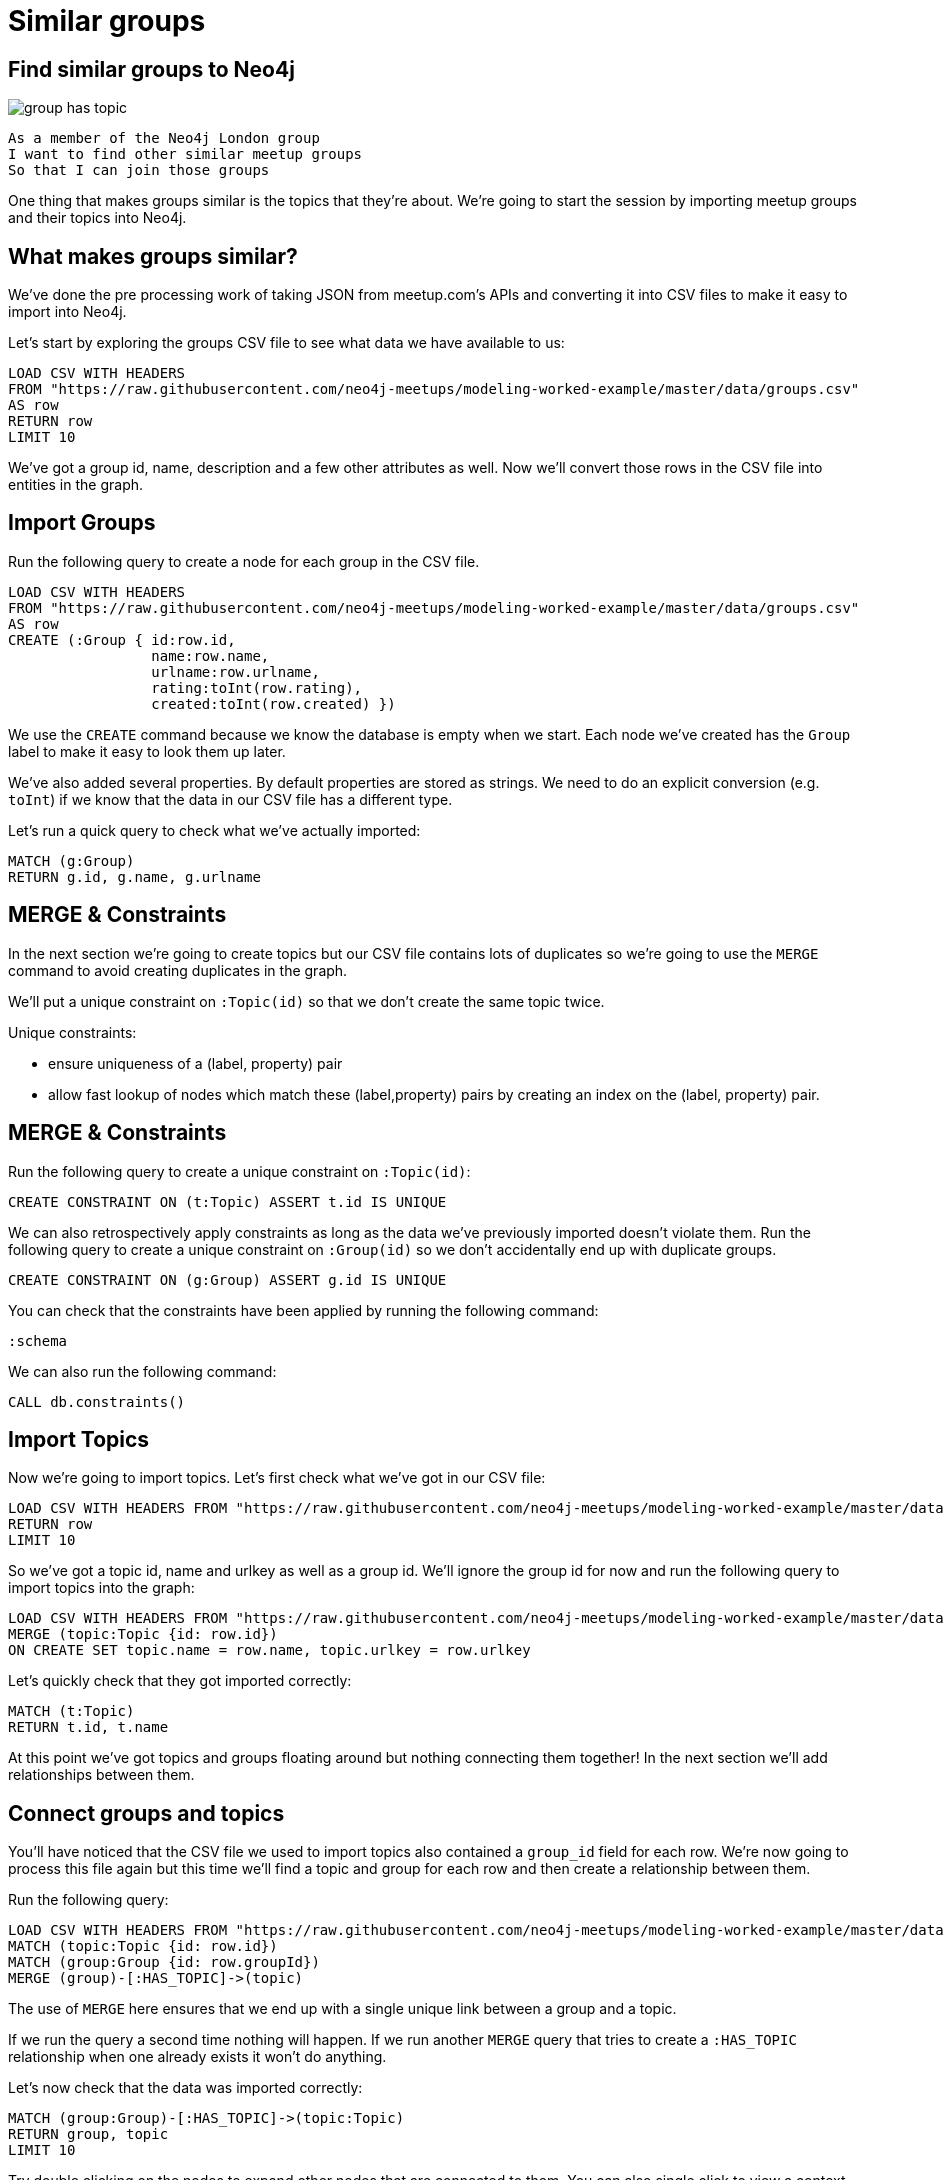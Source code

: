 = Similar groups
:csv-url: https://raw.githubusercontent.com/neo4j-meetups/modeling-worked-example/master/data/
:icons: font

== Find similar groups to Neo4j

image::{img}/group_has_topic.png[]

[verse]
____
As a member of the Neo4j London group
I want to find other similar meetup groups
So that I can join those groups
____

One thing that makes groups similar is the topics that they’re about.
We're going to start the session by importing meetup groups and their topics into Neo4j.

== What makes groups similar?

We've done the pre processing work of taking JSON from meetup.com's APIs and converting it into CSV files to make it easy to import into Neo4j.

Let's start by exploring the groups CSV file to see what data we have available to us:

[source,cypher,subs=attributes]
----
LOAD CSV WITH HEADERS
FROM "{csv-url}groups.csv"
AS row
RETURN row
LIMIT 10
----

We've got a group id, name, description and a few other attributes as well.
Now we'll convert those rows in the CSV file into entities in the graph.

== Import Groups

Run the following query to create a node for each group in the CSV file.

[source,cypher,subs=attributes]
----
LOAD CSV WITH HEADERS
FROM "{csv-url}groups.csv"
AS row
CREATE (:Group { id:row.id,
                 name:row.name,
                 urlname:row.urlname,
                 rating:toInt(row.rating),
                 created:toInt(row.created) })
----

We use the `CREATE` command because we know the database is empty when we start.
Each node we've created has the `Group` label to make it easy to look them up later.

We've also added several properties.
By default properties are stored as strings.
We need to do an explicit conversion (e.g. `toInt`) if we know that the data in our CSV file has a different type.

Let's run a quick query to check what we've actually imported:

[source,cypher,subs=attributes]
----
MATCH (g:Group)
RETURN g.id, g.name, g.urlname
----

== MERGE & Constraints

In the next section we're going to create topics but our CSV file contains lots of duplicates so we're going to use the `MERGE` command to avoid creating duplicates in the graph.

We'll put a unique constraint on `:Topic(id)` so that we don’t create the same topic twice.

Unique constraints:

* ensure uniqueness of a (label, property) pair
* allow fast lookup of nodes which match these (label,property) pairs by creating an index on the (label, property) pair.

== MERGE & Constraints

Run the following query to create a unique constraint on `:Topic(id)`:

[source,cypher,subs=attributes]
----
CREATE CONSTRAINT ON (t:Topic) ASSERT t.id IS UNIQUE
----

We can also retrospectively apply constraints as long as the data we've previously imported doesn't violate them.
Run the following query to create a unique constraint on `:Group(id)` so we don't accidentally end up with duplicate groups.

[source,cypher,subs=attributes]
----
CREATE CONSTRAINT ON (g:Group) ASSERT g.id IS UNIQUE
----

You can check that the constraints have been applied by running the following command:

[source,cypher,subs=attributes]
----
:schema
----

We can also run the following command:

[source,cypher,subs=attributes]
----
CALL db.constraints()
----

== Import Topics

Now we're going to import topics.
Let's first check what we've got in our CSV file:

[source,cypher,subs=attributes]
----
LOAD CSV WITH HEADERS FROM "{csv-url}groups_topics.csv"  AS row
RETURN row
LIMIT 10
----

So we've got a topic id, name and urlkey as well as a group id.
We'll ignore the group id for now and run the following query to import topics into the graph:

[source,cypher,subs=attributes]
----
LOAD CSV WITH HEADERS FROM "{csv-url}groups_topics.csv"  AS row
MERGE (topic:Topic {id: row.id})
ON CREATE SET topic.name = row.name, topic.urlkey = row.urlkey
----

Let's quickly check that they got imported correctly:

[source,cypher,subs=attributes]
----
MATCH (t:Topic)
RETURN t.id, t.name
----

At this point we've got topics and groups floating around but nothing connecting them together!
In the next section we'll add relationships between them.

== Connect groups and topics

You'll have noticed that the CSV file we used to import topics also contained a `group_id` field for each row.
We're now going to process this file again but this time we'll find a topic and group for each row and then create a relationship between them.

Run the following query:

[source,cypher,subs=attributes]
----
LOAD CSV WITH HEADERS FROM "{csv-url}groups_topics.csv"  AS row
MATCH (topic:Topic {id: row.id})
MATCH (group:Group {id: row.groupId})
MERGE (group)-[:HAS_TOPIC]->(topic)
----

The use of `MERGE` here ensures that we end up with a single unique link between a group and a topic.

If we run the query a second time nothing will happen.
If we run another `MERGE` query that tries to create a `:HAS_TOPIC` relationship when one already exists it won’t do anything.

Let's now check that the data was imported correctly:

[source,cypher,subs=attributes]
----
MATCH (group:Group)-[:HAS_TOPIC]->(topic:Topic)
RETURN group, topic
LIMIT 10
----

Try double clicking on the nodes to expand other nodes that are connected to them.
You can also single click to view a context menu with other options.

== Additional Indexes

It's quite likely that we'll want to search for groups by name so we'll create an index on `:Group(name)` to make that easier.

[source,cypher,subs=attributes]
----
CREATE INDEX ON :Group(name)
----

Let's do the same for topics as well:

[source,cypher,subs=attributes]
----
CREATE INDEX ON :Topic(name)
----

We can see which indexes we have by using the `:schema` command or by running the following command:

[source,cypher,subs=attributes]
----
CALL db.indexes()
----

== Exercise: Explore the graph

We've now loaded groups and topics but we don't know exactly what's in our graph so let's do some exploration.

* What's the most popular topic?
* Which group was created most recently?
* How many groups have been running for 4 years or more?

_Hint:_ The link:http://neo4j.com/docs/milestone/cypher-refcard/[Cypher refcard] will come in handy for syntax we haven't covered yet!

==  Find similar groups to Neo4j

So you've hopefully now got an idea of what the data looks like.
It's time to write our first recommendation query which will find groups that have the same topics as the Neo4j London group:

[source,cypher,subs=attributes]
----
MATCH (group:Group {name: "Neo4j - London User Group"})-[:HAS_TOPIC]->(topic)<-[:HAS_TOPIC]-(otherGroup)
RETURN otherGroup.name, COUNT(topic) AS topicsInCommon,
       COLLECT(topic.name) AS topics
ORDER BY topicsInCommon DESC, otherGroup.name
LIMIT 10
----

This query

* starts from the Neo4j group,
* finds its topics,
* then looks for other groups that have those topics
* and aggregates the groups with the most topics in common.

Try changing the group name e.g. `Big Data Debate` or `Docker London` and see how the results change.

== Next Step

In the next section we're going to introduce members into the graph.
We'll then look at our graphs and write some queries to recommend new groups for ourselves.

pass:a[<a play-topic='{guides}/02_my_similar_groups.html'>Groups similar to mine</a>]
